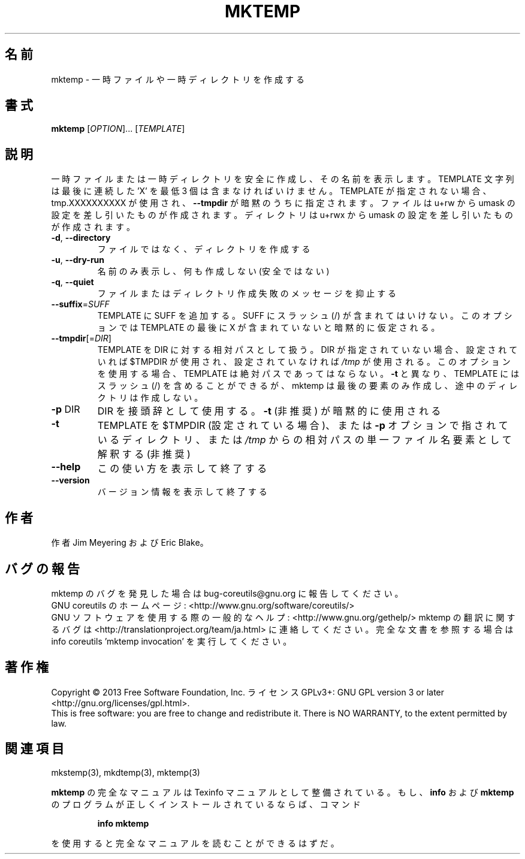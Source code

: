.\" DO NOT MODIFY THIS FILE!  It was generated by help2man 1.43.3.
.TH MKTEMP "1" "2014年5月" "GNU coreutils" "ユーザーコマンド"
.SH 名前
mktemp \- 一時ファイルや一時ディレクトリを作成する
.SH 書式
.B mktemp
[\fIOPTION\fR]... [\fITEMPLATE\fR]
.SH 説明
.\" Add any additional description here
.PP
一時ファイルまたは一時ディレクトリを安全に作成し、その名前を表示します。
TEMPLATE 文字列は最後に連続した 'X' を最低 3 個は含まなければいけません。
TEMPLATE が指定されない場合、tmp.XXXXXXXXXX が使用され、
\fB\-\-tmpdir\fR が暗黙のうちに指定されます。
ファイルは u+rw から umask の設定を差し引いたものが作成されます。
ディレクトリは u+rwx から umask の設定を差し引いたものが作成されます。
.TP
\fB\-d\fR, \fB\-\-directory\fR
ファイルではなく、ディレクトリを作成する
.TP
\fB\-u\fR, \fB\-\-dry\-run\fR
名前のみ表示し、何も作成しない (安全ではない)
.TP
\fB\-q\fR, \fB\-\-quiet\fR
ファイルまたはディレクトリ作成失敗のメッセージを抑止する
.TP
\fB\-\-suffix\fR=\fISUFF\fR
TEMPLATE に SUFF を追加する。 SUFF にスラッシュ (/) が含まれては
いけない。このオプションでは TEMPLATE の最後に X が含まれていな
いと暗黙的に仮定される。
.TP
\fB\-\-tmpdir\fR[=\fIDIR\fR]
TEMPLATE を DIR に対する相対パスとして扱う。DIR が指定
されていない場合、設定されていれば $TMPDIR が使用され、
設定されていなければ \fI/tmp\fP が使用される。
このオプションを使用する場合、 TEMPLATE は絶対パスであってはならない。
\fB\-t\fR と異なり、 TEMPLATE にはスラッシュ (/) を含めることができるが、
mktemp は最後の要素のみ作成し、途中のディレクトリは作成しない。
.TP
\fB\-p\fR DIR
DIR を接頭辞として使用する。 \fB\-t\fR (非推奨) が暗黙的に使用される
.TP
\fB\-t\fR
TEMPLATE を $TMPDIR (設定されている場合)、または \fB\-p\fR オプション
で指されているディレクトリ、または \fI/tmp\fP からの相対パスの単一
ファイル名要素として解釈する (非推奨)
.TP
\fB\-\-help\fR
この使い方を表示して終了する
.TP
\fB\-\-version\fR
バージョン情報を表示して終了する
.SH 作者
作者 Jim Meyering および Eric Blake。
.SH バグの報告
mktemp のバグを発見した場合は bug\-coreutils@gnu.org に報告してください。
.br
GNU coreutils のホームページ: <http://www.gnu.org/software/coreutils/>
.br
GNU ソフトウェアを使用する際の一般的なヘルプ: <http://www.gnu.org/gethelp/>
mktemp の翻訳に関するバグは <http://translationproject.org/team/ja.html> に連絡してください。
完全な文書を参照する場合は info coreutils 'mktemp invocation' を実行してください。
.SH 著作権
Copyright \(co 2013 Free Software Foundation, Inc.
ライセンス GPLv3+: GNU GPL version 3 or later <http://gnu.org/licenses/gpl.html>.
.br
This is free software: you are free to change and redistribute it.
There is NO WARRANTY, to the extent permitted by law.
.SH 関連項目
mkstemp(3), mkdtemp(3), mktemp(3)
.PP
.B mktemp
の完全なマニュアルは Texinfo マニュアルとして整備されている。もし、
.B info
および
.B mktemp
のプログラムが正しくインストールされているならば、コマンド
.IP
.B info mktemp
.PP
を使用すると完全なマニュアルを読むことができるはずだ。
